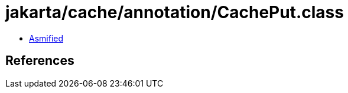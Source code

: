 = jakarta/cache/annotation/CachePut.class

 - link:CachePut-asmified.java[Asmified]

== References

